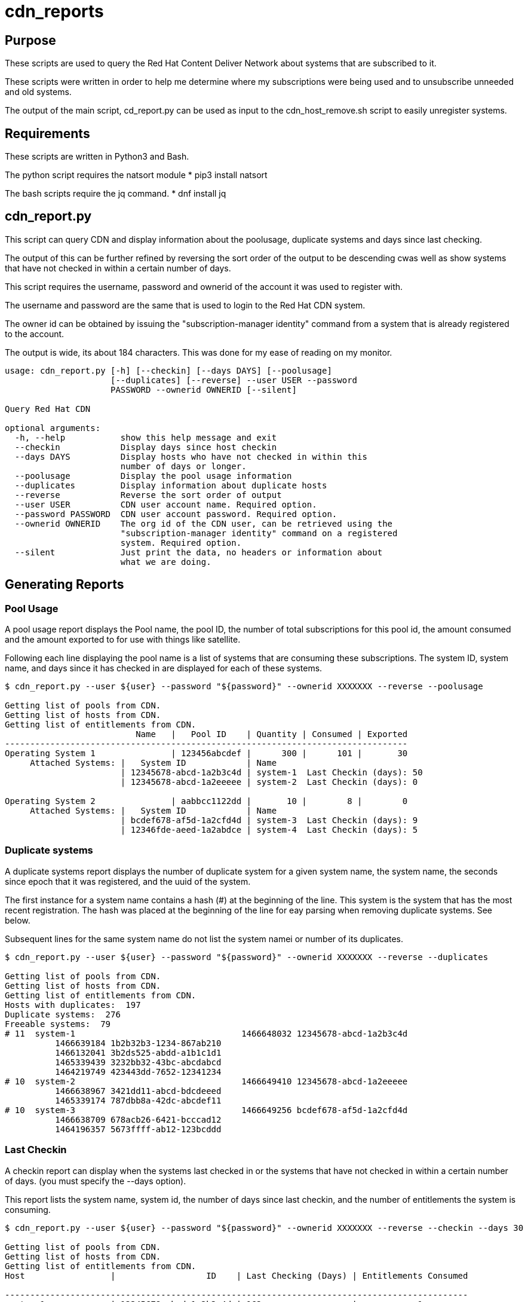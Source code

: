 # cdn_reports

== Purpose

These scripts are used to query the Red Hat Content Deliver Network about systems that are subscribed to it.

These scripts were written in order to help me determine where my subscriptions were being used and to unsubscribe unneeded and old systems.

The output of the main script, cd_report.py can be used as input to the cdn_host_remove.sh script to easily unregister systems.

== Requirements

These scripts are written in Python3 and Bash.

The python script requires the natsort module
* pip3 install natsort

The bash scripts require the jq command.
* dnf install jq

== cdn_report.py

This script can query CDN and display information about the poolusage, duplicate systems and days since last checking.

The output of this can be further refined by reversing the sort order of the output to be descending cwas well as show systems that have not checked in within a certain number of days.

This script requires the username, password and ownerid of the account it was used to register with.

The username and password are the same that is used to login to the Red Hat CDN system.

The owner id can be obtained by issuing the "subscription-manager identity" command from a system that is already registered to the account.

The output is wide, its about 184 characters. This was done for my ease of reading on my monitor.

----
usage: cdn_report.py [-h] [--checkin] [--days DAYS] [--poolusage]
                     [--duplicates] [--reverse] --user USER --password
                     PASSWORD --ownerid OWNERID [--silent]

Query Red Hat CDN

optional arguments:
  -h, --help           show this help message and exit
  --checkin            Display days since host checkin
  --days DAYS          Display hosts who have not checked in within this
                       number of days or longer.
  --poolusage          Display the pool usage information
  --duplicates         Display information about duplicate hosts
  --reverse            Reverse the sort order of output
  --user USER          CDN user account name. Required option.
  --password PASSWORD  CDN user account password. Required option.
  --ownerid OWNERID    The org id of the CDN user, can be retrieved using the
                       "subscription-manager identity" command on a registered
                       system. Required option.
  --silent             Just print the data, no headers or information about
                       what we are doing.
----


== Generating Reports

=== Pool Usage

A pool usage report displays the Pool name, the pool ID, the number of total subscriptions for this pool id, the amount consumed and the amount exported to for use with things like satellite.

Following each line displaying the pool name is a list of systems that are consuming these subscriptions.
The system ID, system name, and days since it has checked in are displayed for each of these systems.

----
$ cdn_report.py --user ${user} --password "${password}" --ownerid XXXXXXX --reverse --poolusage

Getting list of pools from CDN.
Getting list of hosts from CDN.
Getting list of entitlements from CDN.
                          Name   |   Pool ID    | Quantity | Consumed | Exported
--------------------------------------------------------------------------------
Operating System 1               | 123456abcdef |      300 |      101 |       30
     Attached Systems: |   System ID            | Name
                       | 12345678-abcd-1a2b3c4d | system-1  Last Checkin (days): 50
                       | 12345678-abcd-1a2eeeee | system-2  Last Checkin (days): 0

Operating System 2               | aabbcc1122dd |       10 |        8 |        0
     Attached Systems: |   System ID            | Name
                       | bcdef678-af5d-1a2cfd4d | system-3  Last Checkin (days): 9
                       | 12346fde-aeed-1a2abdce | system-4  Last Checkin (days): 5

----




=== Duplicate systems

A duplicate systems report displays the number of duplicate system for a given system name, the system name, the seconds since epoch that it was registered, and the uuid of the system.

The first instance for a system name contains a hash (#) at the beginning of the line. 
This system is the system that has the most recent registration.
The hash was placed at the beginning of the line for eay parsing when removing duplicate systems. See below.

Subsequent lines for the same system name do not list the system namei or number of its duplicates.

----
$ cdn_report.py --user ${user} --password "${password}" --ownerid XXXXXXX --reverse --duplicates

Getting list of pools from CDN.
Getting list of hosts from CDN.
Getting list of entitlements from CDN.
Hosts with duplicates:  197
Duplicate systems:  276
Freeable systems:  79
# 11  system-1                                 1466648032 12345678-abcd-1a2b3c4d
          1466639184 1b2b32b3-1234-867ab210
          1466132041 3b2ds525-abdd-a1b1c1d1
          1465339439 3232bb32-43bc-abcdabcd
          1464219749 423443dd-7652-12341234
# 10  system-2                                 1466649410 12345678-abcd-1a2eeeee
          1466638967 3421dd11-abcd-bdcdeeed
          1465339174 787dbb8a-42dc-abcdef11
# 10  system-3                                 1466649256 bcdef678-af5d-1a2cfd4d
          1466638709 678acb26-6421-bcccad12
          1464196357 5673ffff-ab12-123bcddd
----







=== Last Checkin

A checkin report can display when the systems last checked in or the systems that have not checked in within a certain number of days. (you must specify the --days option).

This report lists the system name, system id, the number of days since last checkin, and the number of entitlements the system is consuming.

----
$ cdn_report.py --user ${user} --password "${password}" --ownerid XXXXXXX --reverse --checkin --days 30

Getting list of pools from CDN.
Getting list of hosts from CDN.
Getting list of entitlements from CDN.
Host                 |                  ID    | Last Checking (Days) | Entitlements Consumed

--------------------------------------------------------------------------------------------
system-1             | 12345678-abcd-1a2b3c4d | 162                  |            1
system-2             | 12345678-abcd-1a2eeeee | 156                  |            1
system-3             | bcdef678-af5d-1a2cfd4d | 156                  |            0
system-4             | 23422323-1234-11223344 | 155                  |            0
system-5             | ababaaba-4321-aabbccdd | 153                  |            1
system-2             | 3421dd11-abcd-bdcdeeed | 153                  |            0
system-2             | 787dbb8a-42dc-abcdef11 | 142                  |            1
system-1             | 3232bb32-43bc-abcdabcd | 141                  |            1
system-1             | 423443dd-7652-12341234 | 140                  |            1
----


== Generating all three reports

A bash script called cdn_gen_reports.sh is included that will generate a pool usage, duplicate systems, and last checkin report.

The script can either use environment variables $user, $password, and $ownerid or it can use a cdnrc file (by default in the ~/bin) directory. 
The cdnrn file simply defines these variables.

The script will generate the reports and place them into the /tmp directory.



== Removing Hosts

Be careful when doing this. This will remove systems from being registered. Use this as well as the other scripts at your own risk.

----
usage: ./cdn_host_remove.sh [options]
	 -f 	File that contains list of system uuids to remove.
	 -u 	CDN User name
	 -p 	CDN User password

	 Example usages:

	 Enter the hosts to remove
		 cdn_host_remove.sh -u USER -p PASSWORD

	 Remove the hosts in /tmp/remove_list.txt
		 cdn_host_remove.sh -u USER -p PASSWORD -f /tmp/remove_list.txt

	 Remove the hosts in /tmp/remove_list.txt
		 cat /tmp/remove_list.txt | cdn_host_remove.sh -u USER -p PASSWORD

	 Remove hosts that have not checked in within the last 90 days
		 cdn_report.py --user ${user} --password ${password} --checkin --ownerid ${ownerid} --days 90 --silent \
		   | awk -F '|' '{print $2}' \
		   | cdn_host_remove.sh -u ${user} -p ${password}

	 Remove duplicate hosts, leaving only the latest one that checked in
		 cdn_report.py --user ${user} --password ${password} --ownerid ${ownerid} --duplicates --silent \
		   | grep -v "^#" | awk '{print $2}' \
		   | cdn_host_remove.sh -u ${user} -p ${password}
----




